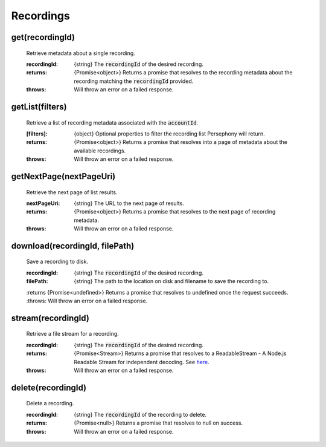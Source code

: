 Recordings
==========

get(recordingId)
^^^^^^^^^^^^^^^^^

    Retrieve metadata about a single recording.

    :recordingId: {string} The :code:`recordingId` of the desired recording.

    :returns: {Promise<object>} Returns a promise that resolves to the recording metadata about the recording matching the :code:`recordingId` provided.
    :throws: Will throw an error on a failed response.

getList(filters)
^^^^^^^^^^^^^^^^

    Retrieve a list of recording metadata associated with the :code:`accountId`.

    :[filters]: {object} Optional properties to filter the recording list Persephony will return.

    :returns: {Promise<object>} Returns a promise that resolves into a page of metadata about the available recordings.
    :throws: Will throw an error on a failed response.

getNextPage(nextPageUri)
^^^^^^^^^^^^^^^^^^^^^^^^^

    Retrieve the next page of list results.

    :nextPageUri: {string} The URL to the next page of results.

    :returns: {Promise<object>} Returns a promise that resolves to the next page of recording metadata.
    :throws: Will throw an error on a failed response.

download(recordingId, filePath)
^^^^^^^^^^^^^^^^^^^^^^^^^^^^^^^^

    Save a recording to disk.

    :recordingId: {string} The :code:`recordingId` of the desired recording.
    :filePath: {string} The path to the location on disk and filename to save the recording to.

    :returns {Promise<undefined>} Returns a promise that resolves to undefined once the request succeeds.
    :throws: Will throw an error on a failed response.

stream(recordingId)
^^^^^^^^^^^^^^^^^^^^

    Retrieve a file stream for a recording.

    :recordingId: {string} The :code:`recordingId` of the desired recording.

    :returns: {Promise<Stream>} Returns a promise that resolves to a ReadableStream - A Node.js Readable Stream for independent decoding. See `here <https://nodejs.org/api/stream.html#stream_readable_streams>`_.
    :throws: Will throw an error on a failed response.

delete(recordingId)
^^^^^^^^^^^^^^^^^^^^

    Delete a recording.

    :recordingId: {string} The :code:`recordingId` of the recording to delete.

    :returns: {Promise<null>} Returns a promise that resolves to null on success.
    :throws: Will throw an error on a failed response.